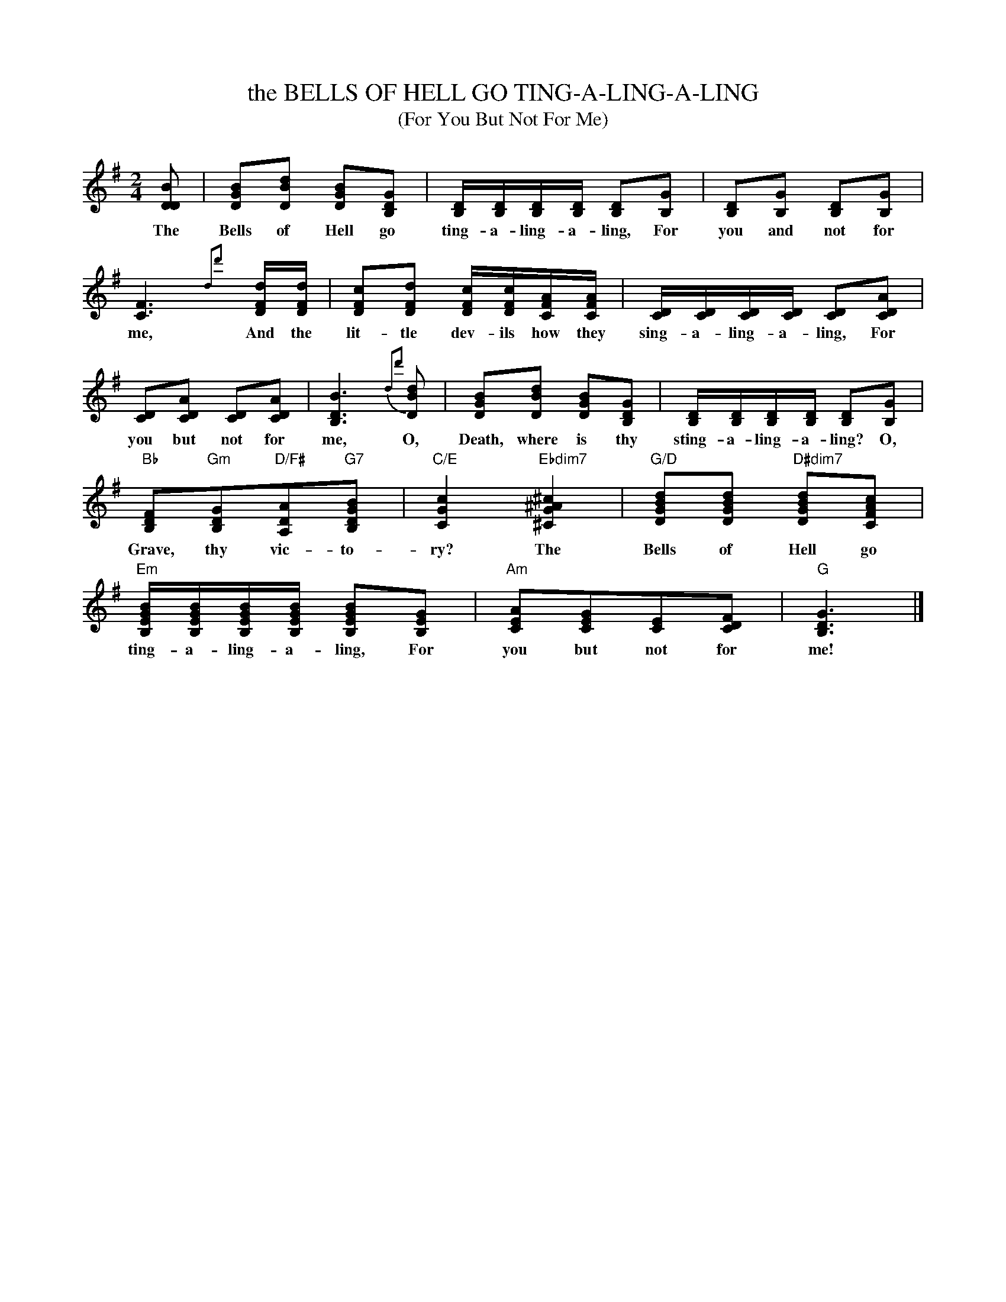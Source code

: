 X: 1
T: the BELLS OF HELL GO TING-A-LING-A-LING
T: (For You But Not For Me)
S: Facebook image of printed song 2019-9-25
N: (Page) 141 in upper-right corner
M: 2/4
L: 1/16
K: G
%%continueall yes
[D2B2D2] | [B2G2D2][d2B2D2] [B2G2D2][G2D2B,2] | [DB,][DB,][DB,][DB,] [D2B,2][G2B,2] |
w: The Bells of Hell go ting-a-ling-a-ling,  For
[D2B,2][G2B,2] [D2B,2][G2B,2] | [F6C6] {d2d'2}y [dFD][dFD] |
w: you and not for me,  And the
[c2F2D2][d2F2D2] [cFD][cFD][AFC][AFC] | [DC][DC][DC][DC] [D2C2][A2D2C2] |
w: lit-tle dev-ils how they sing-a-ling-a-ling,  For
 [D2C2][A2D2C2] [D2C2][A2D2C2] | [B6D6B,6] {d2d'2}[d2B2D2] |
w: you but not for me, O,
[B2G2D2][d2B2D2] [B2G2D2][G2D2B,2] | [DB,][DB,][DB,][DB,] [D2B,2][G2B,2] |
w: Death, where is thy sting-a-ling-a-ling? O,
"Bb"[F2D2B,2]"Gm"[G2D2B,2]"D/F#"[A2D2A,2]"G7"[B2G2D2B,2] | "C/E"[c4G4C4] "Ebdim7"k[^c4^A4G4^C4] |
w: Grave, thy vic-to-ry?  The
"G/D"[d2B2G2D2][d2B2G2D2] "D#dim7"[d2B2G2D2][c2A2F2C2] | "Em"[BGEB,][BGEB,][BGEB,][BGEB,] [B2G2E2B,2][G2E2B,2] |
w: Bells of Hell go ting-a-ling-a-ling,  For
"Am"[A2E2C2][G2E2C2][E2C2][F2D2C2] | "G"[G6D6B,6] |]
w: you but not for me!
